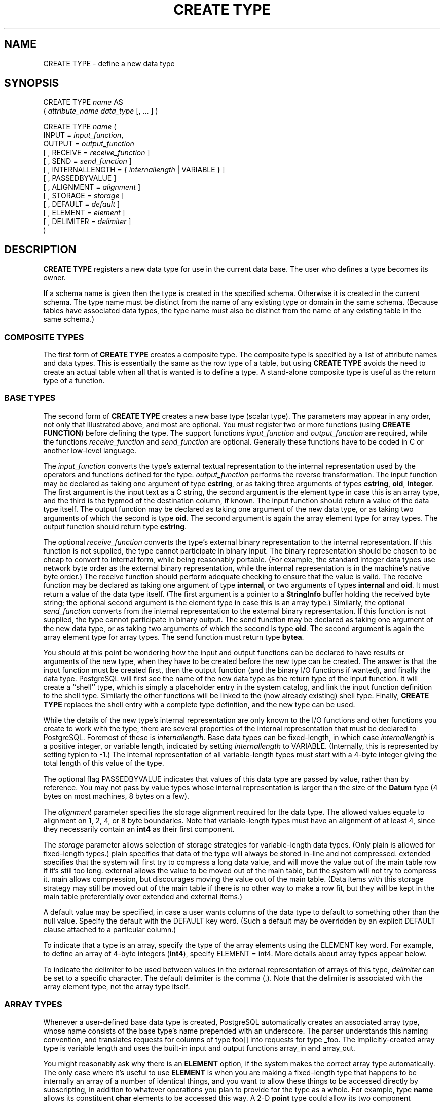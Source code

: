 .\\" auto-generated by docbook2man-spec $Revision: 1.25 $
.TH "CREATE TYPE" "7" "2003-11-02" "SQL - Language Statements" "SQL Commands"
.SH NAME
CREATE TYPE \- define a new data type

.SH SYNOPSIS
.sp
.nf
CREATE TYPE \fIname\fR AS
    ( \fIattribute_name\fR \fIdata_type\fR [, ... ] )

CREATE TYPE \fIname\fR (
    INPUT = \fIinput_function\fR,
    OUTPUT = \fIoutput_function\fR
    [ , RECEIVE = \fIreceive_function\fR ]
    [ , SEND = \fIsend_function\fR ]
    [ , INTERNALLENGTH = { \fIinternallength\fR | VARIABLE } ]
    [ , PASSEDBYVALUE ]
    [ , ALIGNMENT = \fIalignment\fR ]
    [ , STORAGE = \fIstorage\fR ]
    [ , DEFAULT = \fIdefault\fR ]
    [ , ELEMENT = \fIelement\fR ]
    [ , DELIMITER = \fIdelimiter\fR ]
)
.sp
.fi
.SH "DESCRIPTION"
.PP
\fBCREATE TYPE\fR registers a new data type for use in
the current data base. The user who defines a type becomes its
owner.
.PP
If a schema name is given then the type is created in the specified
schema. Otherwise it is created in the current schema. The type
name must be distinct from the name of any existing type or domain
in the same schema. (Because tables have associated data types,
the type name must also be distinct from the name of any existing
table in the same schema.)
.SS "COMPOSITE TYPES"
.PP
The first form of \fBCREATE TYPE\fR
creates a composite type.
The composite type is specified by a list of attribute names and data types.
This is essentially the same as the row type
of a table, but using \fBCREATE TYPE\fR avoids the need to
create an actual table when all that is wanted is to define a type.
A stand-alone composite type is useful as the return type of a function.
.SS "BASE TYPES"
.PP
The second form of \fBCREATE TYPE\fR creates a new base type
(scalar type). The parameters may appear in any order, not only that
illustrated above, and most are optional. You must register
two or more functions (using \fBCREATE FUNCTION\fR) before
defining the type. The support functions 
\fIinput_function\fR and
\fIoutput_function\fR
are required, while the functions
\fIreceive_function\fR and
\fIsend_function\fR
are optional. Generally these functions have to be coded in C
or another low-level language.
.PP
The \fIinput_function\fR
converts the type's external textual representation to the internal
representation used by the
operators and functions defined for the type.
\fIoutput_function\fR
performs the reverse transformation. The input function may be
declared as taking one argument of type \fBcstring\fR,
or as taking three arguments of types
\fBcstring\fR, \fBoid\fR, \fBinteger\fR.
The first argument is the input text as a C string, the second
argument is the element type in case this is an array type,
and the third is the typmod of the destination column, if known.
The input function should return a value of the data type itself.
The output function may be
declared as taking one argument of the new data type, or as taking
two arguments of which the second is type \fBoid\fR.
The second argument is again the array element type for array types.
The output function should return type \fBcstring\fR.
.PP
The optional \fIreceive_function\fR
converts the type's external binary representation to the internal
representation. If this function is not supplied, the type cannot
participate in binary input. The binary representation should be
chosen to be cheap to convert to internal form, while being reasonably
portable. (For example, the standard integer data types use network
byte order as the external binary representation, while the internal
representation is in the machine's native byte order.) The receive
function should perform adequate checking to ensure that the value is
valid.
The receive function may be declared as taking one argument of type
\fBinternal\fR, or two arguments of types \fBinternal\fR
and \fBoid\fR. It must return a value of the data type itself.
(The first argument is a pointer to a \fBStringInfo\fR buffer
holding the received byte string; the optional second argument is the
element type in case this is an array type.) Similarly, the optional
\fIsend_function\fR converts
from the internal representation to the external binary representation.
If this function is not supplied, the type cannot participate in binary
output. The send function may be
declared as taking one argument of the new data type, or as taking
two arguments of which the second is type \fBoid\fR.
The second argument is again the array element type for array types.
The send function must return type \fBbytea\fR.
.PP
You should at this point be wondering how the input and output functions
can be declared to have results or arguments of the new type, when they have
to be created before the new type can be created. The answer is that the
input function must be created first, then the output function (and
the binary I/O functions if wanted), and finally the data type.
PostgreSQL will first see the name of the new
data type as the return type of the input function. It will create a
``shell'' type, which is simply a placeholder entry in
the system catalog, and link the input function definition to the shell
type. Similarly the other functions will be linked to the (now already
existing) shell type. Finally, \fBCREATE TYPE\fR replaces the
shell entry with a complete type definition, and the new type can be used.
.PP
While the details of the new type's internal representation are only
known to the I/O functions and other functions you create to work with
the type, there are several properties of the internal representation
that must be declared to PostgreSQL.
Foremost of these is
\fIinternallength\fR.
Base data types can be fixed-length, in which case
\fIinternallength\fR is a
positive integer, or variable length, indicated by setting
\fIinternallength\fR
to VARIABLE. (Internally, this is represented
by setting typlen to -1.) The internal representation of all
variable-length types must start with a 4-byte integer giving the total
length of this value of the type.
.PP
The optional flag PASSEDBYVALUE indicates that
values of this data type are passed by value, rather than by
reference. You may not pass by value types whose internal
representation is larger than the size of the \fBDatum\fR type
(4 bytes on most machines, 8 bytes on a few).
.PP
The \fIalignment\fR parameter
specifies the storage alignment required for the data type. The
allowed values equate to alignment on 1, 2, 4, or 8 byte boundaries.
Note that variable-length types must have an alignment of at least
4, since they necessarily contain an \fBint4\fR as their first component.
.PP
The \fIstorage\fR parameter
allows selection of storage strategies for variable-length data
types. (Only plain is allowed for fixed-length
types.) plain specifies that data of the type
will always be stored in-line and not compressed.
extended specifies that the system will first
try to compress a long data value, and will move the value out of
the main table row if it's still too long.
external allows the value to be moved out of the
main table, but the system will not try to compress it.
main allows compression, but discourages moving
the value out of the main table. (Data items with this storage
strategy may still be moved out of the main table if there is no
other way to make a row fit, but they will be kept in the main
table preferentially over extended and
external items.)
.PP
A default value may be specified, in case a user wants columns of the
data type to default to something other than the null value.
Specify the default with the DEFAULT key word.
(Such a default may be overridden by an explicit DEFAULT
clause attached to a particular column.)
.PP
To indicate that a type is an array, specify the type of the array
elements using the ELEMENT key word. For example, to
define an array of 4-byte integers (\fBint4\fR), specify
ELEMENT = int4. More details about array types
appear below.
.PP
To indicate the delimiter to be used between values in the external
representation of arrays of this type, \fIdelimiter\fR can be
set to a specific character. The default delimiter is the comma
(,). Note that the delimiter is associated
with the array element type, not the array type itself.
.SS "ARRAY TYPES"
.PP
Whenever a user-defined base data type is created, 
PostgreSQL automatically creates an
associated array type, whose name consists of the base type's
name prepended with an underscore. The parser understands this
naming convention, and translates requests for columns of type
foo[] into requests for type _foo.
The implicitly-created array type is variable length and uses the
built-in input and output functions array_in and
array_out.
.PP
You might reasonably ask why there is an \fBELEMENT\fR
option, if the system makes the correct array type automatically.
The only case where it's useful to use \fBELEMENT\fR is when you are
making a fixed-length type that happens to be internally an array of a number of
identical things, and you want to allow these things to be accessed
directly by subscripting, in addition to whatever operations you plan
to provide for the type as a whole. For example, type \fBname\fR
allows its constituent \fBchar\fR elements to be accessed this way.
A 2-D \fBpoint\fR type could allow its two component numbers to be
accessed like point[0] and point[1].
Note that
this facility only works for fixed-length types whose internal form
is exactly a sequence of identical fixed-length fields. A subscriptable
variable-length type must have the generalized internal representation
used by array_in and array_out.
For historical reasons (i.e., this is clearly wrong but it's far too
late to change it), subscripting of fixed-length array types starts from
zero, rather than from one as for variable-length arrays.
.SH "PARAMETERS"
.TP
\fB\fIname\fB\fR
The name (optionally schema-qualified) of a type to be created.
.TP
\fB\fIattribute_name\fB\fR
The name of an attribute (column) for the composite type.
.TP
\fB\fIdata_type\fB\fR
The name of an existing data type to become a column of the
composite type.
.TP
\fB\fIinput_function\fB\fR
The name of a function that converts data from the type's
external textual form to its internal form.
.TP
\fB\fIoutput_function\fB\fR
The name of a function that converts data from the type's
internal form to its external textual form.
.TP
\fB\fIreceive_function\fB\fR
The name of a function that converts data from the type's
external binary form to its internal form.
.TP
\fB\fIsend_function\fB\fR
The name of a function that converts data from the type's
internal form to its external binary form.
.TP
\fB\fIinternallength\fB\fR
A numeric constant that specifies the length in bytes of the new
type's internal representation. The default assumption is that
it is variable-length.
.TP
\fB\fIalignment\fB\fR
The storage alignment requirement of the data type. If specified,
it must be char, int2,
int4, or double; the
default is int4.
.TP
\fB\fIstorage\fB\fR
The storage strategy for the data type. If specified, must be
plain, external,
extended, or main; the
default is plain.
.TP
\fB\fIdefault\fB\fR
The default value for the data type. If this is omitted, the
default is null.
.TP
\fB\fIelement\fB\fR
The type being created is an array; this specifies the type of
the array elements.
.TP
\fB\fIdelimiter\fB\fR
The delimiter character to be used between values in arrays made
of this type.
.SH "NOTES"
.PP
User-defined type names cannot begin with the underscore character
(_) and can only be 62 characters
long (or in general \fBNAMEDATALEN\fR - 2, rather than
the \fBNAMEDATALEN\fR - 1 characters allowed for other
names). Type names beginning with underscore are reserved for
internally-created array type names.
.PP
In PostgreSQL versions before 7.3, it
was customary to avoid creating a shell type by replacing the
functions' forward references to the type name with the placeholder
pseudotype \fBopaque\fR. The \fBcstring\fR arguments and
results also had to be declared as \fBopaque\fR before 7.3. To
support loading of old dump files, \fBCREATE TYPE\fR will
accept functions declared using \fBopaque\fR, but it will issue
a notice and change the function's declaration to use the correct
types.
.SH "EXAMPLES"
.PP
This example creates a composite type and uses it in
a function definition:
.sp
.nf
CREATE TYPE compfoo AS (f1 int, f2 text);
CREATE FUNCTION getfoo() RETURNS SETOF compfoo AS
  'SELECT fooid, fooname FROM foo' LANGUAGE SQL;
.sp
.fi
.PP
This example creates the base data type \fBbox\fR and then uses the
type in a table definition:
.sp
.nf
CREATE TYPE box (
    INTERNALLENGTH = 16,
    INPUT = my_box_in_function,
    OUTPUT = my_box_out_function
);

CREATE TABLE myboxes (
    id integer,
    description box
);
.sp
.fi
.PP
If the internal structure of \fBbox\fR were an array of four
\fBfloat4\fR elements, we might instead use
.sp
.nf
CREATE TYPE box (
    INTERNALLENGTH = 16,
    INPUT = my_box_in_function,
    OUTPUT = my_box_out_function,
    ELEMENT = float4
);
.sp
.fi
which would allow a box value's component numbers to be accessed
by subscripting. Otherwise the type behaves the same as before.
.PP
This example creates a large object type and uses it in
a table definition:
.sp
.nf
CREATE TYPE bigobj (
    INPUT = lo_filein, OUTPUT = lo_fileout,
    INTERNALLENGTH = VARIABLE
);
CREATE TABLE big_objs (
    id integer,
    obj bigobj
);
.sp
.fi
.PP
More examples, including suitable input and output functions, are
in the chapter called ``Extending SQL'' in the documentation.
.SH "COMPATIBILITY"
.PP
This \fBCREATE TYPE\fR command is a
PostgreSQL extension. There is a
\fBCREATE TYPE\fR statement in SQL99 that is rather
different in detail.
.SH "SEE ALSO"
CREATE FUNCTION [\fBcreate_function\fR(7)], DROP TYPE [\fBdrop_type\fR(l)]

